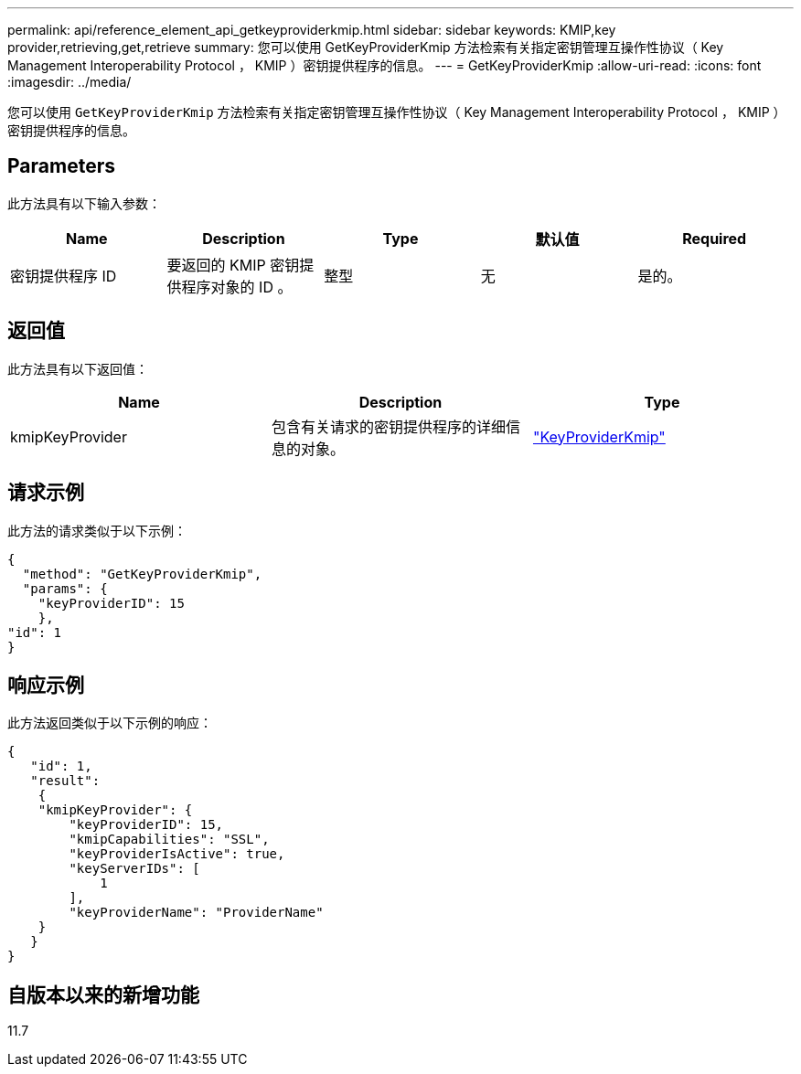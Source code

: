 ---
permalink: api/reference_element_api_getkeyproviderkmip.html 
sidebar: sidebar 
keywords: KMIP,key provider,retrieving,get,retrieve 
summary: 您可以使用 GetKeyProviderKmip 方法检索有关指定密钥管理互操作性协议（ Key Management Interoperability Protocol ， KMIP ）密钥提供程序的信息。 
---
= GetKeyProviderKmip
:allow-uri-read: 
:icons: font
:imagesdir: ../media/


[role="lead"]
您可以使用 `GetKeyProviderKmip` 方法检索有关指定密钥管理互操作性协议（ Key Management Interoperability Protocol ， KMIP ）密钥提供程序的信息。



== Parameters

此方法具有以下输入参数：

|===
| Name | Description | Type | 默认值 | Required 


 a| 
密钥提供程序 ID
 a| 
要返回的 KMIP 密钥提供程序对象的 ID 。
 a| 
整型
 a| 
无
 a| 
是的。

|===


== 返回值

此方法具有以下返回值：

|===
| Name | Description | Type 


 a| 
kmipKeyProvider
 a| 
包含有关请求的密钥提供程序的详细信息的对象。
 a| 
link:reference_element_api_keyproviderkmip.html["KeyProviderKmip"]

|===


== 请求示例

此方法的请求类似于以下示例：

[listing]
----
{
  "method": "GetKeyProviderKmip",
  "params": {
    "keyProviderID": 15
    },
"id": 1
}
----


== 响应示例

此方法返回类似于以下示例的响应：

[listing]
----
{
   "id": 1,
   "result":
    {
    "kmipKeyProvider": {
        "keyProviderID": 15,
        "kmipCapabilities": "SSL",
        "keyProviderIsActive": true,
        "keyServerIDs": [
            1
        ],
        "keyProviderName": "ProviderName"
    }
   }
}
----


== 自版本以来的新增功能

11.7
